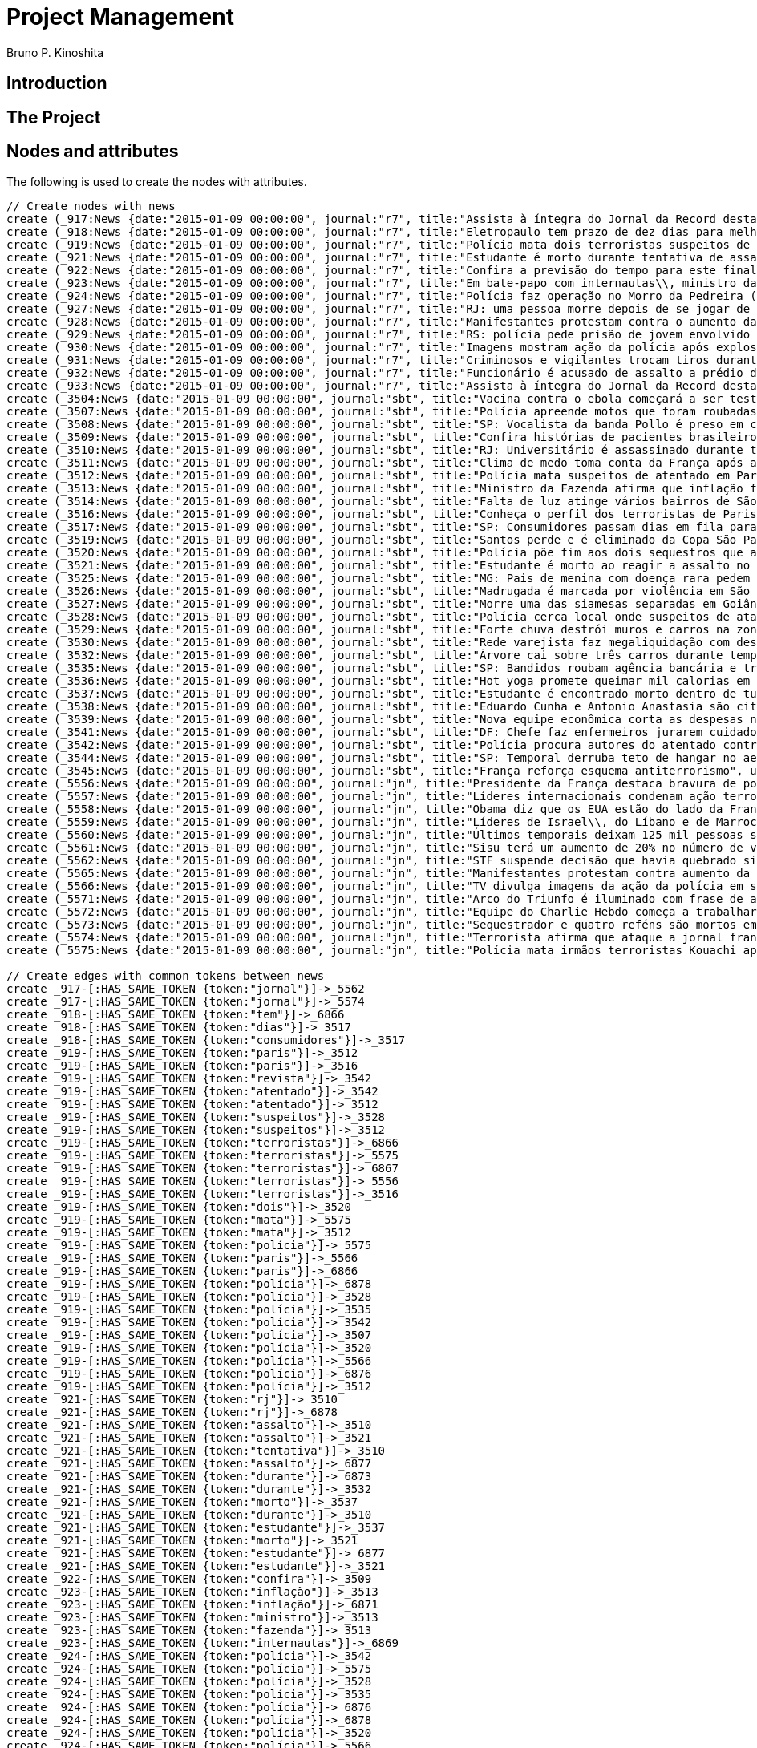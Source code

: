 = Project Management
:neo4j-version: 2.3.2
:author: Bruno P. Kinoshita
:twitter: @kinow
:domain: investigative-journalism
:use-case: investigative-journalism
:tag: 

:toc:

== Introduction

== The Project

++++
<table>
<tr>
<td><b>1</b></td>
<td><b>2</b></td>
<td><b>3</b></td>
</tr>
++++

== Nodes and attributes

The following is used to create the nodes with attributes.

//hide
//setup
[source,cypher]
----
// Create nodes with news
create (_917:News {date:"2015-01-09 00:00:00", journal:"r7", title:"Assista à íntegra do Jornal da Record desta sexta-feira (9)", url:"http://noticias.r7.com/jornal-da-record/videos/assista-a-integra-do-jornal-da-record-desta-sexta-feira-9-09012015"})
create (_918:News {date:"2015-01-09 00:00:00", journal:"r7", title:"Eletropaulo tem prazo de dez dias para melhorar atendimento aos consumidores", url:"http://noticias.r7.com/jornal-da-record/videos/eletropaulo-tem-prazo-de-dez-dias-para-melhorar-atendimento-aos-consumidores-09012015"})
create (_919:News {date:"2015-01-09 00:00:00", journal:"r7", title:"Polícia mata dois terroristas suspeitos de atentado à revista em Paris", url:"http://noticias.r7.com/jornal-da-record/videos/policia-mata-dois-terroristas-suspeitos-de-atentado-a-revista-em-paris-13042015"})
create (_921:News {date:"2015-01-09 00:00:00", journal:"r7", title:"Estudante é morto durante tentativa de assalto na saída da universidade no RJ", url:"http://noticias.r7.com/jornal-da-record/videos/estudante-e-morto-durante-tentativa-de-assalto-na-saida-da-universidade-no-rj-09012015"})
create (_922:News {date:"2015-01-09 00:00:00", journal:"r7", title:"Confira a previsão do tempo para este final de semana em todo o País", url:"http://noticias.r7.com/jornal-da-record/videos/confira-a-previsao-do-tempo-para-este-final-de-semana-em-todo-o-pais-09012015"})
create (_923:News {date:"2015-01-09 00:00:00", journal:"r7", title:"Em bate-papo com internautas\\, ministro da Fazenda fala sobre a inflação em 2015", url:"http://noticias.r7.com/jornal-da-record/videos/em-bate-papo-com-internautas-ministro-da-fazenda-fala-sobre-a-inflacao-em-2015-09012015"})
create (_924:News {date:"2015-01-09 00:00:00", journal:"r7", title:"Polícia faz operação no Morro da Pedreira (RJ) em busca do traficante Playboy", url:"http://noticias.r7.com/jornal-da-record/videos/policia-faz-operacao-no-morro-da-pedreira-rj-em-busca-do-traficante-playboy-09012015"})
create (_927:News {date:"2015-01-09 00:00:00", journal:"r7", title:"RJ: uma pessoa morre depois de se jogar de casarão em chamas", url:"http://noticias.r7.com/jornal-da-record/videos/rj-uma-pessoa-morre-depois-de-se-jogar-de-casarao-em-chamas-09012015"})
create (_928:News {date:"2015-01-09 00:00:00", journal:"r7", title:"Manifestantes protestam contra o aumento da tarifa do transporte público em SP", url:"http://noticias.r7.com/jornal-da-record/videos/manifestantes-protestam-contra-o-aumento-da-tarifa-do-transporte-publico-em-sp-09012015"})
create (_929:News {date:"2015-01-09 00:00:00", journal:"r7", title:"RS: polícia pede prisão de jovem envolvido em briga que terminou em morte", url:"http://noticias.r7.com/jornal-da-record/videos/rs-policia-pede-prisao-de-jovem-envolvido-em-briga-que-terminou-em-morte-09012015"})
create (_930:News {date:"2015-01-09 00:00:00", journal:"r7", title:"Imagens mostram ação da polícia após explosão em agência bancária de SP", url:"http://noticias.r7.com/jornal-da-record/videos/imagens-mostram-acao-da-policia-apos-explosao-em-agencia-bancaria-de-sp-09012015"})
create (_931:News {date:"2015-01-09 00:00:00", journal:"r7", title:"Criminosos e vigilantes trocam tiros durante tentativa de assalto em Belo Horizonte (MG)", url:"http://noticias.r7.com/jornal-da-record/videos/criminosos-e-vigilantes-trocam-tiros-durante-tentativa-de-assalto-em-belo-horizonte-mg-09012015"})
create (_932:News {date:"2015-01-09 00:00:00", journal:"r7", title:"Funcionário é acusado de assalto a prédio de luxo em São Paulo", url:"http://noticias.r7.com/jornal-da-record/videos/funcionario-e-acusado-de-assalto-a-predio-de-luxo-em-sao-paulo-09012015"})
create (_933:News {date:"2015-01-09 00:00:00", journal:"r7", title:"Assista à íntegra do Jornal da Record desta quinta-feira (8)", url:"http://noticias.r7.com/jornal-da-record/videos/assista-a-integra-do-jornal-da-record-desta-quinta-feira-8-09012015"})
create (_3504:News {date:"2015-01-09 00:00:00", journal:"sbt", title:"Vacina contra o ebola começará a ser testada", url:"http://www.sbt.com.br/jornalismo/noticias/48316/Vacina-contra-o-ebola-comecara-a-ser-testada.html"})
create (_3507:News {date:"2015-01-09 00:00:00", journal:"sbt", title:"Polícia apreende motos que foram roubadas de depósito no Rio", url:"http://www.sbt.com.br/jornalismo/noticias/48328/Policia-apreende-motos-que-foram-roubadas-de-deposito-no-Rio.html"})
create (_3508:News {date:"2015-01-09 00:00:00", journal:"sbt", title:"SP: Vocalista da banda Pollo é preso em carro roubado", url:"http://www.sbt.com.br/jornalismo/noticias/48327/SP:-Vocalista-da-banda-Pollo-e-preso-em-carro-roubado.html"})
create (_3509:News {date:"2015-01-09 00:00:00", journal:"sbt", title:"Confira histórias de pacientes brasileiros que venceram a sepse", url:"http://www.sbt.com.br/jornalismo/noticias/48331/Confira-historias-de-pacientes-brasileiros-que-venceram-a-sepse.html"})
create (_3510:News {date:"2015-01-09 00:00:00", journal:"sbt", title:"RJ: Universitário é assassinado durante tentativa de assalto", url:"http://www.sbt.com.br/jornalismo/noticias/48326/RJ:-Universitario-e-assassinado-durante-tentativa-de-assalto.html"})
create (_3511:News {date:"2015-01-09 00:00:00", journal:"sbt", title:"Clima de medo toma conta da França após ataques", url:"http://www.sbt.com.br/jornalismo/noticias/48325/Clima-de-medo-toma-conta-da-Franca-apos-ataques.html"})
create (_3512:News {date:"2015-01-09 00:00:00", journal:"sbt", title:"Polícia mata suspeitos de atentado em Paris", url:"http://www.sbt.com.br/jornalismo/noticias/48324/Policia-mata-suspeitos-de-atentado-em-Paris.html"})
create (_3513:News {date:"2015-01-09 00:00:00", journal:"sbt", title:"Ministro da Fazenda afirma que inflação ficou dentro do combinado", url:"http://www.sbt.com.br/jornalismo/noticias/48323/Ministro-da-Fazenda-afirma-que-inflacao-ficou-dentro-do-combinado.html"})
create (_3514:News {date:"2015-01-09 00:00:00", journal:"sbt", title:"Falta de luz atinge vários bairros de São Paulo", url:"http://www.sbt.com.br/jornalismo/noticias/48322/Falta-de-luz-atinge-varios-bairros-de-Sao-Paulo.html"})
create (_3516:News {date:"2015-01-09 00:00:00", journal:"sbt", title:"Conheça o perfil dos terroristas de Paris", url:"http://www.sbt.com.br/jornalismo/noticias/48320/Conheca-o-perfil-dos-terroristas-de-Paris.html"})
create (_3517:News {date:"2015-01-09 00:00:00", journal:"sbt", title:"SP: Consumidores passam dias em fila para aproveitar liquidação", url:"http://www.sbt.com.br/jornalismo/noticias/48319/SP:-Consumidores-passam-dias-em-fila-para-aproveitar-liquidacao.html"})
create (_3519:News {date:"2015-01-09 00:00:00", journal:"sbt", title:"Santos perde e é eliminado da Copa São Paulo de Futebol Júnior", url:"http://www.sbt.com.br/jornalismo/noticias/48317/Santos-perde-e-e-eliminado-da-Copa-Sao-Paulo-de-Futebol-Junior.html"})
create (_3520:News {date:"2015-01-09 00:00:00", journal:"sbt", title:"Polícia põe fim aos dois sequestros que aconteciam na França", url:"http://www.sbt.com.br/jornalismo/noticias/48315/Policia-poe-fim-aos-dois-sequestros-que-aconteciam-na-Franca.html"})
create (_3521:News {date:"2015-01-09 00:00:00", journal:"sbt", title:"Estudante é morto ao reagir a assalto no Rio de Janeiro", url:"http://www.sbt.com.br/jornalismo/noticias/48314/Estudante-e-morto-ao-reagir-a-assalto-no-Rio-de-Janeiro.html"})
create (_3525:News {date:"2015-01-09 00:00:00", journal:"sbt", title:"MG: Pais de menina com doença rara pedem ajuda para operá-la", url:"http://www.sbt.com.br/jornalismo/noticias/48310/MG:-Pais-de-menina-com-doenca-rara-pedem-ajuda-para-opera-la.html"})
create (_3526:News {date:"2015-01-09 00:00:00", journal:"sbt", title:"Madrugada é marcada por violência em São Paulo", url:"http://www.sbt.com.br/jornalismo/noticias/48309/Madrugada-e-marcada-por-violencia-em-Sao-Paulo.html"})
create (_3527:News {date:"2015-01-09 00:00:00", journal:"sbt", title:"Morre uma das siamesas separadas em Goiânia", url:"http://www.sbt.com.br/jornalismo/noticias/48308/Morre-uma-das-siamesas-separadas-em-Goiania.html"})
create (_3528:News {date:"2015-01-09 00:00:00", journal:"sbt", title:"Polícia cerca local onde suspeitos de ataque fazem reféns", url:"http://www.sbt.com.br/jornalismo/noticias/48307/Policia-cerca-local-onde-suspeitos-de-ataque-fazem-refens.html"})
create (_3529:News {date:"2015-01-09 00:00:00", journal:"sbt", title:"Forte chuva destrói muros e carros na zona leste de São Paulo", url:"http://www.sbt.com.br/jornalismo/noticias/48306/Forte-chuva-destroi-muros-e-carros-na-zona-leste-de-Sao-Paulo.html"})
create (_3530:News {date:"2015-01-09 00:00:00", journal:"sbt", title:"Rede varejista faz megaliquidação com descontos de até 70%", url:"http://www.sbt.com.br/jornalismo/noticias/48305/Rede-varejista-faz-megaliquidacao-com-descontos-de-ate-70.html"})
create (_3532:News {date:"2015-01-09 00:00:00", journal:"sbt", title:"Árvore cai sobre três carros durante temporal em São Paulo", url:"http://www.sbt.com.br/jornalismo/noticias/48303/Arvore-cai-sobre-tres-carros-durante-temporal-em-Sao-Paulo.html"})
create (_3535:News {date:"2015-01-09 00:00:00", journal:"sbt", title:"SP: Bandidos roubam agência bancária e trocam tiros com a polícia", url:"http://www.sbt.com.br/jornalismo/noticias/48300/SP:-Bandidos-roubam-agencia-bancaria-e-trocam-tiros-com-a-policia.html"})
create (_3536:News {date:"2015-01-09 00:00:00", journal:"sbt", title:"Hot yoga promete queimar mil calorias em 90 minutos", url:"http://www.sbt.com.br/jornalismo/noticias/48299/Hot-yoga-promete-queimar-mil-calorias-em-90-minutos.html"})
create (_3537:News {date:"2015-01-09 00:00:00", journal:"sbt", title:"Estudante é encontrado morto dentro de tubulação em Praia Grande", url:"http://www.sbt.com.br/jornalismo/noticias/48298/Estudante-e-encontrado-morto-dentro-de-tubulacao-em-Praia-Grande.html"})
create (_3538:News {date:"2015-01-09 00:00:00", journal:"sbt", title:"Eduardo Cunha e Antonio Anastasia são citados na Lava Jato", url:"http://www.sbt.com.br/jornalismo/noticias/48297/Eduardo-Cunha-e-Antonio-Anastasia-sao-citados-na-Lava-Jato.html"})
create (_3539:News {date:"2015-01-09 00:00:00", journal:"sbt", title:"Nova equipe econômica corta as despesas não obrigatórias", url:"http://www.sbt.com.br/jornalismo/noticias/48296/Nova-equipe-economica-corta-as-despesas-nao-obrigatorias.html"})
create (_3541:News {date:"2015-01-09 00:00:00", journal:"sbt", title:"DF: Chefe faz enfermeiros jurarem cuidado com material hospitalar", url:"http://www.sbt.com.br/jornalismo/noticias/48294/DF:-Chefe-faz-enfermeiros-jurarem-cuidado-com-material-hospitalar.html"})
create (_3542:News {date:"2015-01-09 00:00:00", journal:"sbt", title:"Polícia procura autores do atentado contra revista Charlie Hebdo", url:"http://www.sbt.com.br/jornalismo/noticias/48293/Policia-procura-autores-do-atentado-contra-revista-Charlie-Hebdo.html"})
create (_3544:News {date:"2015-01-09 00:00:00", journal:"sbt", title:"SP: Temporal derruba teto de hangar no aeroporto de Congonhas", url:"http://www.sbt.com.br/jornalismo/noticias/48291/SP:-Temporal-derruba-teto-de-hangar-no-aeroporto-de-Congonhas.html"})
create (_3545:News {date:"2015-01-09 00:00:00", journal:"sbt", title:"França reforça esquema antiterrorismo", url:"http://www.sbt.com.br/jornalismo/noticias/48290/Franca-reforca-esquema-antiterrorismo.html"})
create (_5556:News {date:"2015-01-09 00:00:00", journal:"jn", title:"Presidente da França destaca bravura de policiais contra terroristas", url:"http://g1.globo.com/jornal-nacional/noticia/2015/01/presidente-da-franca-destaca-bravura-de-policiais-contra-terroristas.html"})
create (_5557:News {date:"2015-01-09 00:00:00", journal:"jn", title:"Líderes internacionais condenam ação terrorista e oferecem apoio a franceses", url:"http://g1.globo.com/jornal-nacional/noticia/2015/01/lideres-internacionais-condenam-acao-terrorista-e-oferecem-apoio-franceses.html"})
create (_5558:News {date:"2015-01-09 00:00:00", journal:"jn", title:"Obama diz que os EUA estão do lado da França contra o terrorismo", url:"http://g1.globo.com/jornal-nacional/noticia/2015/01/obama-diz-que-os-eua-estao-do-lado-da-franca-contra-o-terrorismo.html"})
create (_5559:News {date:"2015-01-09 00:00:00", journal:"jn", title:"Líderes de Israel\\, do Líbano e de Marrocos criticam ação terrorista", url:"http://g1.globo.com/jornal-nacional/noticia/2015/01/lideres-de-israel-do-libano-e-de-marrocos-criticam-acao-terrorista.html"})
create (_5560:News {date:"2015-01-09 00:00:00", journal:"jn", title:"Últimos temporais deixam 125 mil pessoas sem energia em São Paulo", url:"http://g1.globo.com/jornal-nacional/noticia/2015/01/ultimos-temporais-deixam-125-mil-pessoas-sem-energia-em-sao-paulo.html"})
create (_5561:News {date:"2015-01-09 00:00:00", journal:"jn", title:"Sisu terá um aumento de 20% no número de vagas", url:"http://g1.globo.com/jornal-nacional/noticia/2015/01/sisu-tera-um-aumento-de-20-no-numero-de-vagas.html"})
create (_5562:News {date:"2015-01-09 00:00:00", journal:"jn", title:"STF suspende decisão que havia quebrado sigilo telefônico de jornal", url:"http://g1.globo.com/jornal-nacional/noticia/2015/01/stf-suspende-decisao-que-havia-quebrado-sigilo-telefonico-de-jornal.html"})
create (_5565:News {date:"2015-01-09 00:00:00", journal:"jn", title:"Manifestantes protestam contra aumento da passagem de ônibus", url:"http://g1.globo.com/jornal-nacional/noticia/2015/01/manifestantes-protestam-contra-aumento-da-passagem.html"})
create (_5566:News {date:"2015-01-09 00:00:00", journal:"jn", title:"TV divulga imagens da ação da polícia em supermercado de Paris", url:"http://g1.globo.com/jornal-nacional/noticia/2015/01/tv-divulga-imagens-da-acao-da-policia-em-supermercado-de-paris.html"})
create (_5571:News {date:"2015-01-09 00:00:00", journal:"jn", title:"Arco do Triunfo é iluminado com frase de apoio ao Charlie Hebdo", url:"http://g1.globo.com/jornal-nacional/noticia/2015/01/arco-do-triunfo-e-iluminado-com-frase-de-apoio-ao-charlie-hebdo.html"})
create (_5572:News {date:"2015-01-09 00:00:00", journal:"jn", title:"Equipe do Charlie Hebdo começa a trabalhar na próxima edição", url:"http://g1.globo.com/jornal-nacional/noticia/2015/01/equipe-do-charlie-hebdo-comeca-trabalhar-na-proxima-edicao.html"})
create (_5573:News {date:"2015-01-09 00:00:00", journal:"jn", title:"Sequestrador e quatro reféns são mortos em cerco policial na França", url:"http://g1.globo.com/jornal-nacional/noticia/2015/01/sequestrador-e-quatro-refens-sao-mortos-em-cerco-policial-na-franca.html"})
create (_5574:News {date:"2015-01-09 00:00:00", journal:"jn", title:"Terrorista afirma que ataque a jornal francês foi financiado pela Al-Qaeda", url:"http://g1.globo.com/jornal-nacional/noticia/2015/01/terrorista-afirma-que-ataque-jornal-frances-foi-financiado-pela-al-qaeda.html"})
create (_5575:News {date:"2015-01-09 00:00:00", journal:"jn", title:"Polícia mata irmãos terroristas Kouachi após caçada na França", url:"http://g1.globo.com/jornal-nacional/noticia/2015/01/policia-mata-irmaos-terroristas-kouachi-apos-cacada-na-franca.html"})

// Create edges with common tokens between news
create _917-[:HAS_SAME_TOKEN {token:"jornal"}]->_5562
create _917-[:HAS_SAME_TOKEN {token:"jornal"}]->_5574
create _918-[:HAS_SAME_TOKEN {token:"tem"}]->_6866
create _918-[:HAS_SAME_TOKEN {token:"dias"}]->_3517
create _918-[:HAS_SAME_TOKEN {token:"consumidores"}]->_3517
create _919-[:HAS_SAME_TOKEN {token:"paris"}]->_3512
create _919-[:HAS_SAME_TOKEN {token:"paris"}]->_3516
create _919-[:HAS_SAME_TOKEN {token:"revista"}]->_3542
create _919-[:HAS_SAME_TOKEN {token:"atentado"}]->_3542
create _919-[:HAS_SAME_TOKEN {token:"atentado"}]->_3512
create _919-[:HAS_SAME_TOKEN {token:"suspeitos"}]->_3528
create _919-[:HAS_SAME_TOKEN {token:"suspeitos"}]->_3512
create _919-[:HAS_SAME_TOKEN {token:"terroristas"}]->_6866
create _919-[:HAS_SAME_TOKEN {token:"terroristas"}]->_5575
create _919-[:HAS_SAME_TOKEN {token:"terroristas"}]->_6867
create _919-[:HAS_SAME_TOKEN {token:"terroristas"}]->_5556
create _919-[:HAS_SAME_TOKEN {token:"terroristas"}]->_3516
create _919-[:HAS_SAME_TOKEN {token:"dois"}]->_3520
create _919-[:HAS_SAME_TOKEN {token:"mata"}]->_5575
create _919-[:HAS_SAME_TOKEN {token:"mata"}]->_3512
create _919-[:HAS_SAME_TOKEN {token:"polícia"}]->_5575
create _919-[:HAS_SAME_TOKEN {token:"paris"}]->_5566
create _919-[:HAS_SAME_TOKEN {token:"paris"}]->_6866
create _919-[:HAS_SAME_TOKEN {token:"polícia"}]->_6878
create _919-[:HAS_SAME_TOKEN {token:"polícia"}]->_3528
create _919-[:HAS_SAME_TOKEN {token:"polícia"}]->_3535
create _919-[:HAS_SAME_TOKEN {token:"polícia"}]->_3542
create _919-[:HAS_SAME_TOKEN {token:"polícia"}]->_3507
create _919-[:HAS_SAME_TOKEN {token:"polícia"}]->_3520
create _919-[:HAS_SAME_TOKEN {token:"polícia"}]->_5566
create _919-[:HAS_SAME_TOKEN {token:"polícia"}]->_6876
create _919-[:HAS_SAME_TOKEN {token:"polícia"}]->_3512
create _921-[:HAS_SAME_TOKEN {token:"rj"}]->_3510
create _921-[:HAS_SAME_TOKEN {token:"rj"}]->_6878
create _921-[:HAS_SAME_TOKEN {token:"assalto"}]->_3510
create _921-[:HAS_SAME_TOKEN {token:"assalto"}]->_3521
create _921-[:HAS_SAME_TOKEN {token:"tentativa"}]->_3510
create _921-[:HAS_SAME_TOKEN {token:"assalto"}]->_6877
create _921-[:HAS_SAME_TOKEN {token:"durante"}]->_6873
create _921-[:HAS_SAME_TOKEN {token:"durante"}]->_3532
create _921-[:HAS_SAME_TOKEN {token:"morto"}]->_3537
create _921-[:HAS_SAME_TOKEN {token:"durante"}]->_3510
create _921-[:HAS_SAME_TOKEN {token:"estudante"}]->_3537
create _921-[:HAS_SAME_TOKEN {token:"morto"}]->_3521
create _921-[:HAS_SAME_TOKEN {token:"estudante"}]->_6877
create _921-[:HAS_SAME_TOKEN {token:"estudante"}]->_3521
create _922-[:HAS_SAME_TOKEN {token:"confira"}]->_3509
create _923-[:HAS_SAME_TOKEN {token:"inflação"}]->_3513
create _923-[:HAS_SAME_TOKEN {token:"inflação"}]->_6871
create _923-[:HAS_SAME_TOKEN {token:"ministro"}]->_3513
create _923-[:HAS_SAME_TOKEN {token:"fazenda"}]->_3513
create _923-[:HAS_SAME_TOKEN {token:"internautas"}]->_6869
create _924-[:HAS_SAME_TOKEN {token:"polícia"}]->_3542
create _924-[:HAS_SAME_TOKEN {token:"polícia"}]->_5575
create _924-[:HAS_SAME_TOKEN {token:"polícia"}]->_3528
create _924-[:HAS_SAME_TOKEN {token:"polícia"}]->_3535
create _924-[:HAS_SAME_TOKEN {token:"polícia"}]->_6876
create _924-[:HAS_SAME_TOKEN {token:"polícia"}]->_6878
create _924-[:HAS_SAME_TOKEN {token:"polícia"}]->_3520
create _924-[:HAS_SAME_TOKEN {token:"polícia"}]->_5566
create _924-[:HAS_SAME_TOKEN {token:"polícia"}]->_3512
create _924-[:HAS_SAME_TOKEN {token:"polícia"}]->_3507
create _924-[:HAS_SAME_TOKEN {token:"rj"}]->_6878
create _924-[:HAS_SAME_TOKEN {token:"rj"}]->_3510
create _924-[:HAS_SAME_TOKEN {token:"operação"}]->_1710
create _924-[:HAS_SAME_TOKEN {token:"faz"}]->_3541
create _924-[:HAS_SAME_TOKEN {token:"faz"}]->_3530
create _927-[:HAS_SAME_TOKEN {token:"morre"}]->_3527
create _927-[:HAS_SAME_TOKEN {token:"rj"}]->_6878
create _927-[:HAS_SAME_TOKEN {token:"rj"}]->_3510
create _928-[:HAS_SAME_TOKEN {token:"aumento"}]->_5561
create _928-[:HAS_SAME_TOKEN {token:"contra"}]->_5558
create _928-[:HAS_SAME_TOKEN {token:"contra"}]->_3542
create _928-[:HAS_SAME_TOKEN {token:"contra"}]->_5565
create _928-[:HAS_SAME_TOKEN {token:"contra"}]->_5556
create _928-[:HAS_SAME_TOKEN {token:"contra"}]->_3504
create _928-[:HAS_SAME_TOKEN {token:"protestam"}]->_5565
create _928-[:HAS_SAME_TOKEN {token:"manifestantes"}]->_5565
create _928-[:HAS_SAME_TOKEN {token:"sp"}]->_1933
create _928-[:HAS_SAME_TOKEN {token:"sp"}]->_3535
create _928-[:HAS_SAME_TOKEN {token:"sp"}]->_4832
create _928-[:HAS_SAME_TOKEN {token:"sp"}]->_3508
create _928-[:HAS_SAME_TOKEN {token:"sp"}]->_3517
create _928-[:HAS_SAME_TOKEN {token:"sp"}]->_3544
create _928-[:HAS_SAME_TOKEN {token:"sp"}]->_1862
create _928-[:HAS_SAME_TOKEN {token:"aumento"}]->_5565
create _928-[:HAS_SAME_TOKEN {token:"sp"}]->_1863
create _928-[:HAS_SAME_TOKEN {token:"sp"}]->_1932
create _928-[:HAS_SAME_TOKEN {token:"sp"}]->_1935
create _929-[:HAS_SAME_TOKEN {token:"polícia"}]->_3507
create _929-[:HAS_SAME_TOKEN {token:"polícia"}]->_3520
create _929-[:HAS_SAME_TOKEN {token:"polícia"}]->_5566
create _929-[:HAS_SAME_TOKEN {token:"polícia"}]->_6876
create _929-[:HAS_SAME_TOKEN {token:"polícia"}]->_3512
create _929-[:HAS_SAME_TOKEN {token:"polícia"}]->_5575
create _929-[:HAS_SAME_TOKEN {token:"polícia"}]->_3528
create _929-[:HAS_SAME_TOKEN {token:"polícia"}]->_6878
create _929-[:HAS_SAME_TOKEN {token:"polícia"}]->_3542
create _929-[:HAS_SAME_TOKEN {token:"polícia"}]->_3535
create _930-[:HAS_SAME_TOKEN {token:"sp"}]->_1935
create _930-[:HAS_SAME_TOKEN {token:"sp"}]->_3508
create _930-[:HAS_SAME_TOKEN {token:"sp"}]->_1863
create _930-[:HAS_SAME_TOKEN {token:"sp"}]->_1932
create _930-[:HAS_SAME_TOKEN {token:"sp"}]->_1862
create _930-[:HAS_SAME_TOKEN {token:"sp"}]->_1933
create _930-[:HAS_SAME_TOKEN {token:"sp"}]->_3517
create _930-[:HAS_SAME_TOKEN {token:"sp"}]->_3544
create _930-[:HAS_SAME_TOKEN {token:"polícia"}]->_3542
create _930-[:HAS_SAME_TOKEN {token:"polícia"}]->_5575
create _930-[:HAS_SAME_TOKEN {token:"polícia"}]->_3528
create _930-[:HAS_SAME_TOKEN {token:"polícia"}]->_3535
create _930-[:HAS_SAME_TOKEN {token:"agência"}]->_3535
create _930-[:HAS_SAME_TOKEN {token:"bancária"}]->_3535
create _930-[:HAS_SAME_TOKEN {token:"após"}]->_3511
create _930-[:HAS_SAME_TOKEN {token:"após"}]->_5575
create _930-[:HAS_SAME_TOKEN {token:"sp"}]->_4832
create _930-[:HAS_SAME_TOKEN {token:"sp"}]->_3535
create _930-[:HAS_SAME_TOKEN {token:"polícia"}]->_5566
create _930-[:HAS_SAME_TOKEN {token:"polícia"}]->_3520
create _930-[:HAS_SAME_TOKEN {token:"polícia"}]->_6878
create _930-[:HAS_SAME_TOKEN {token:"polícia"}]->_6876
create _930-[:HAS_SAME_TOKEN {token:"ação"}]->_5557
create _930-[:HAS_SAME_TOKEN {token:"ação"}]->_5566
create _930-[:HAS_SAME_TOKEN {token:"polícia"}]->_3507
create _930-[:HAS_SAME_TOKEN {token:"polícia"}]->_3512
create _930-[:HAS_SAME_TOKEN {token:"imagens"}]->_5566
create _930-[:HAS_SAME_TOKEN {token:"ação"}]->_5559
create _930-[:HAS_SAME_TOKEN {token:"mostram"}]->_6865
create _931-[:HAS_SAME_TOKEN {token:"mg"}]->_3525
create _931-[:HAS_SAME_TOKEN {token:"assalto"}]->_3521
create _931-[:HAS_SAME_TOKEN {token:"assalto"}]->_3510
create _931-[:HAS_SAME_TOKEN {token:"assalto"}]->_6877
create _931-[:HAS_SAME_TOKEN {token:"tiros"}]->_3535
create _931-[:HAS_SAME_TOKEN {token:"trocam"}]->_3535
create _931-[:HAS_SAME_TOKEN {token:"tentativa"}]->_3510
create _931-[:HAS_SAME_TOKEN {token:"durante"}]->_3532
create _931-[:HAS_SAME_TOKEN {token:"durante"}]->_6873
create _931-[:HAS_SAME_TOKEN {token:"durante"}]->_3510
create _932-[:HAS_SAME_TOKEN {token:"são"}]->_3526
create _932-[:HAS_SAME_TOKEN {token:"assalto"}]->_3521
create _932-[:HAS_SAME_TOKEN {token:"assalto"}]->_3510
create _932-[:HAS_SAME_TOKEN {token:"assalto"}]->_6877
create _932-[:HAS_SAME_TOKEN {token:"são"}]->_5573
create _932-[:HAS_SAME_TOKEN {token:"são"}]->_6871
create _932-[:HAS_SAME_TOKEN {token:"paulo"}]->_3526
create _932-[:HAS_SAME_TOKEN {token:"paulo"}]->_1936
create _932-[:HAS_SAME_TOKEN {token:"paulo"}]->_3514
create _932-[:HAS_SAME_TOKEN {token:"paulo"}]->_3519
create _932-[:HAS_SAME_TOKEN {token:"paulo"}]->_3529
create _932-[:HAS_SAME_TOKEN {token:"paulo"}]->_3532
create _932-[:HAS_SAME_TOKEN {token:"são"}]->_6879
create _932-[:HAS_SAME_TOKEN {token:"são"}]->_1936
create _932-[:HAS_SAME_TOKEN {token:"são"}]->_3514
create _932-[:HAS_SAME_TOKEN {token:"são"}]->_3519
create _932-[:HAS_SAME_TOKEN {token:"são"}]->_3529
create _932-[:HAS_SAME_TOKEN {token:"são"}]->_3532
create _932-[:HAS_SAME_TOKEN {token:"são"}]->_3538
create _932-[:HAS_SAME_TOKEN {token:"são"}]->_5560
create _932-[:HAS_SAME_TOKEN {token:"paulo"}]->_5560
create _933-[:HAS_SAME_TOKEN {token:"jornal"}]->_5562
create _933-[:HAS_SAME_TOKEN {token:"jornal"}]->_5574
create _3504-[:HAS_SAME_TOKEN {token:"contra"}]->_5565
create _3504-[:HAS_SAME_TOKEN {token:"contra"}]->_5558
create _3504-[:HAS_SAME_TOKEN {token:"contra"}]->_5556
create _3507-[:HAS_SAME_TOKEN {token:"polícia"}]->_5566
create _3507-[:HAS_SAME_TOKEN {token:"polícia"}]->_6876
create _3507-[:HAS_SAME_TOKEN {token:"depósito"}]->_6878
create _3507-[:HAS_SAME_TOKEN {token:"motos"}]->_6878
create _3507-[:HAS_SAME_TOKEN {token:"roubadas"}]->_6878
create _3507-[:HAS_SAME_TOKEN {token:"polícia"}]->_6878
create _3507-[:HAS_SAME_TOKEN {token:"polícia"}]->_5575
create _3508-[:HAS_SAME_TOKEN {token:"sp"}]->_4832
create _3509-[:HAS_SAME_TOKEN {token:"brasileiros"}]->_6874
create _3510-[:HAS_SAME_TOKEN {token:"rj"}]->_6878
create _3510-[:HAS_SAME_TOKEN {token:"assalto"}]->_6877
create _3510-[:HAS_SAME_TOKEN {token:"durante"}]->_6873
create _3510-[:HAS_SAME_TOKEN {token:"assassinado"}]->_6877
create _3511-[:HAS_SAME_TOKEN {token:"frança"}]->_5573
create _3511-[:HAS_SAME_TOKEN {token:"frança"}]->_5558
create _3511-[:HAS_SAME_TOKEN {token:"frança"}]->_6872
create _3511-[:HAS_SAME_TOKEN {token:"frança"}]->_5556
create _3511-[:HAS_SAME_TOKEN {token:"frança"}]->_6879
create _3511-[:HAS_SAME_TOKEN {token:"ataques"}]->_6879
create _3511-[:HAS_SAME_TOKEN {token:"após"}]->_5575
create _3511-[:HAS_SAME_TOKEN {token:"frança"}]->_5575
create _3512-[:HAS_SAME_TOKEN {token:"paris"}]->_5566
create _3512-[:HAS_SAME_TOKEN {token:"paris"}]->_6866
create _3512-[:HAS_SAME_TOKEN {token:"mata"}]->_5575
create _3512-[:HAS_SAME_TOKEN {token:"polícia"}]->_5575
create _3512-[:HAS_SAME_TOKEN {token:"polícia"}]->_6878
create _3512-[:HAS_SAME_TOKEN {token:"polícia"}]->_6876
create _3512-[:HAS_SAME_TOKEN {token:"polícia"}]->_5566
create _3513-[:HAS_SAME_TOKEN {token:"afirma"}]->_5574
create _3513-[:HAS_SAME_TOKEN {token:"inflação"}]->_6871
create _3514-[:HAS_SAME_TOKEN {token:"falta"}]->_6876
create _3514-[:HAS_SAME_TOKEN {token:"são"}]->_6879
create _3514-[:HAS_SAME_TOKEN {token:"são"}]->_5560
create _3514-[:HAS_SAME_TOKEN {token:"são"}]->_5573
create _3514-[:HAS_SAME_TOKEN {token:"são"}]->_6871
create _3514-[:HAS_SAME_TOKEN {token:"paulo"}]->_5560
create _3516-[:HAS_SAME_TOKEN {token:"terroristas"}]->_5556
create _3516-[:HAS_SAME_TOKEN {token:"terroristas"}]->_6867
create _3516-[:HAS_SAME_TOKEN {token:"terroristas"}]->_5575
create _3516-[:HAS_SAME_TOKEN {token:"terroristas"}]->_6866
create _3516-[:HAS_SAME_TOKEN {token:"paris"}]->_5566
create _3516-[:HAS_SAME_TOKEN {token:"paris"}]->_6866
create _3517-[:HAS_SAME_TOKEN {token:"sp"}]->_4832
create _3519-[:HAS_SAME_TOKEN {token:"são"}]->_6879
create _3519-[:HAS_SAME_TOKEN {token:"são"}]->_5573
create _3519-[:HAS_SAME_TOKEN {token:"são"}]->_5560
create _3519-[:HAS_SAME_TOKEN {token:"paulo"}]->_5560
create _3519-[:HAS_SAME_TOKEN {token:"são"}]->_6871
create _3520-[:HAS_SAME_TOKEN {token:"polícia"}]->_6876
create _3520-[:HAS_SAME_TOKEN {token:"polícia"}]->_5566
create _3520-[:HAS_SAME_TOKEN {token:"polícia"}]->_5575
create _3520-[:HAS_SAME_TOKEN {token:"polícia"}]->_6878
create _3520-[:HAS_SAME_TOKEN {token:"frança"}]->_5556
create _3520-[:HAS_SAME_TOKEN {token:"frança"}]->_6879
create _3520-[:HAS_SAME_TOKEN {token:"frança"}]->_5558
create _3520-[:HAS_SAME_TOKEN {token:"frança"}]->_6872
create _3520-[:HAS_SAME_TOKEN {token:"frança"}]->_5575
create _3520-[:HAS_SAME_TOKEN {token:"frança"}]->_5573
create _3521-[:HAS_SAME_TOKEN {token:"assalto"}]->_6877
create _3521-[:HAS_SAME_TOKEN {token:"estudante"}]->_6877
create _3521-[:HAS_SAME_TOKEN {token:"reagir"}]->_6877
create _3525-[:HAS_SAME_TOKEN {token:"pais"}]->_6868
create _3526-[:HAS_SAME_TOKEN {token:"são"}]->_5573
create _3526-[:HAS_SAME_TOKEN {token:"são"}]->_6871
create _3526-[:HAS_SAME_TOKEN {token:"são"}]->_6879
create _3526-[:HAS_SAME_TOKEN {token:"são"}]->_5560
create _3526-[:HAS_SAME_TOKEN {token:"paulo"}]->_5560
create _3528-[:HAS_SAME_TOKEN {token:"polícia"}]->_6876
create _3528-[:HAS_SAME_TOKEN {token:"polícia"}]->_6878
create _3528-[:HAS_SAME_TOKEN {token:"polícia"}]->_5566
create _3528-[:HAS_SAME_TOKEN {token:"reféns"}]->_5573
create _3528-[:HAS_SAME_TOKEN {token:"polícia"}]->_5575
create _3528-[:HAS_SAME_TOKEN {token:"ataque"}]->_5574
create _3529-[:HAS_SAME_TOKEN {token:"são"}]->_6879
create _3529-[:HAS_SAME_TOKEN {token:"paulo"}]->_5560
create _3529-[:HAS_SAME_TOKEN {token:"são"}]->_6871
create _3529-[:HAS_SAME_TOKEN {token:"são"}]->_5573
create _3529-[:HAS_SAME_TOKEN {token:"são"}]->_5560
create _3532-[:HAS_SAME_TOKEN {token:"são"}]->_5560
create _3532-[:HAS_SAME_TOKEN {token:"são"}]->_6879
create _3532-[:HAS_SAME_TOKEN {token:"durante"}]->_6873
create _3532-[:HAS_SAME_TOKEN {token:"paulo"}]->_5560
create _3532-[:HAS_SAME_TOKEN {token:"são"}]->_6871
create _3532-[:HAS_SAME_TOKEN {token:"são"}]->_5573
create _3535-[:HAS_SAME_TOKEN {token:"polícia"}]->_6876
create _3535-[:HAS_SAME_TOKEN {token:"polícia"}]->_5566
create _3535-[:HAS_SAME_TOKEN {token:"sp"}]->_4832
create _3535-[:HAS_SAME_TOKEN {token:"polícia"}]->_5575
create _3535-[:HAS_SAME_TOKEN {token:"polícia"}]->_6878
create _3536-[:HAS_SAME_TOKEN {token:"mil"}]->_5560
create _3537-[:HAS_SAME_TOKEN {token:"estudante"}]->_6877
create _3538-[:HAS_SAME_TOKEN {token:"são"}]->_6871
create _3538-[:HAS_SAME_TOKEN {token:"são"}]->_5573
create _3538-[:HAS_SAME_TOKEN {token:"são"}]->_5560
create _3538-[:HAS_SAME_TOKEN {token:"são"}]->_6879
create _3539-[:HAS_SAME_TOKEN {token:"equipe"}]->_5572
create _3542-[:HAS_SAME_TOKEN {token:"charlie"}]->_5571
create _3542-[:HAS_SAME_TOKEN {token:"charlie"}]->_5572
create _3542-[:HAS_SAME_TOKEN {token:"contra"}]->_5565
create _3542-[:HAS_SAME_TOKEN {token:"contra"}]->_5558
create _3542-[:HAS_SAME_TOKEN {token:"hebdo"}]->_5571
create _3542-[:HAS_SAME_TOKEN {token:"hebdo"}]->_5572
create _3542-[:HAS_SAME_TOKEN {token:"polícia"}]->_5566
create _3542-[:HAS_SAME_TOKEN {token:"contra"}]->_5556
create _3542-[:HAS_SAME_TOKEN {token:"polícia"}]->_5575
create _3542-[:HAS_SAME_TOKEN {token:"polícia"}]->_6878
create _3542-[:HAS_SAME_TOKEN {token:"polícia"}]->_6876
create _3544-[:HAS_SAME_TOKEN {token:"sp"}]->_4832
create _3545-[:HAS_SAME_TOKEN {token:"frança"}]->_6879
create _3545-[:HAS_SAME_TOKEN {token:"frança"}]->_5558
create _3545-[:HAS_SAME_TOKEN {token:"frança"}]->_5573
create _3545-[:HAS_SAME_TOKEN {token:"frança"}]->_5556
create _3545-[:HAS_SAME_TOKEN {token:"frança"}]->_6872
create _3545-[:HAS_SAME_TOKEN {token:"frança"}]->_5575
create _5556-[:HAS_SAME_TOKEN {token:"terroristas"}]->_6866
create _5556-[:HAS_SAME_TOKEN {token:"terroristas"}]->_6867
create _5556-[:HAS_SAME_TOKEN {token:"frança"}]->_6872
create _5556-[:HAS_SAME_TOKEN {token:"frança"}]->_6879
create _5558-[:HAS_SAME_TOKEN {token:"frança"}]->_6872
create _5558-[:HAS_SAME_TOKEN {token:"frança"}]->_6879
create _5560-[:HAS_SAME_TOKEN {token:"energia"}]->_6871
create _5560-[:HAS_SAME_TOKEN {token:"são"}]->_6879
create _5560-[:HAS_SAME_TOKEN {token:"são"}]->_6871
create _5566-[:HAS_SAME_TOKEN {token:"polícia"}]->_6876
create _5566-[:HAS_SAME_TOKEN {token:"polícia"}]->_6878
create _5566-[:HAS_SAME_TOKEN {token:"paris"}]->_6866
create _5573-[:HAS_SAME_TOKEN {token:"são"}]->_6871
create _5573-[:HAS_SAME_TOKEN {token:"são"}]->_6879
create _5573-[:HAS_SAME_TOKEN {token:"frança"}]->_6872
create _5573-[:HAS_SAME_TOKEN {token:"mortos"}]->_6879
create _5573-[:HAS_SAME_TOKEN {token:"frança"}]->_6879
create _5575-[:HAS_SAME_TOKEN {token:"polícia"}]->_6876
create _5575-[:HAS_SAME_TOKEN {token:"terroristas"}]->_6866
create _5575-[:HAS_SAME_TOKEN {token:"frança"}]->_6879
create _5575-[:HAS_SAME_TOKEN {token:"polícia"}]->_6878
create _5575-[:HAS_SAME_TOKEN {token:"terroristas"}]->_6867
create _5575-[:HAS_SAME_TOKEN {token:"frança"}]->_6872

RETURN *
----
//graph

== Finding news with words in common

[source,cypher]
----
MATCH (n1:News)-[r1:HAS_SAME_TOKEN]->(n2:News) RETURN r1
----
//output
//graph

//console